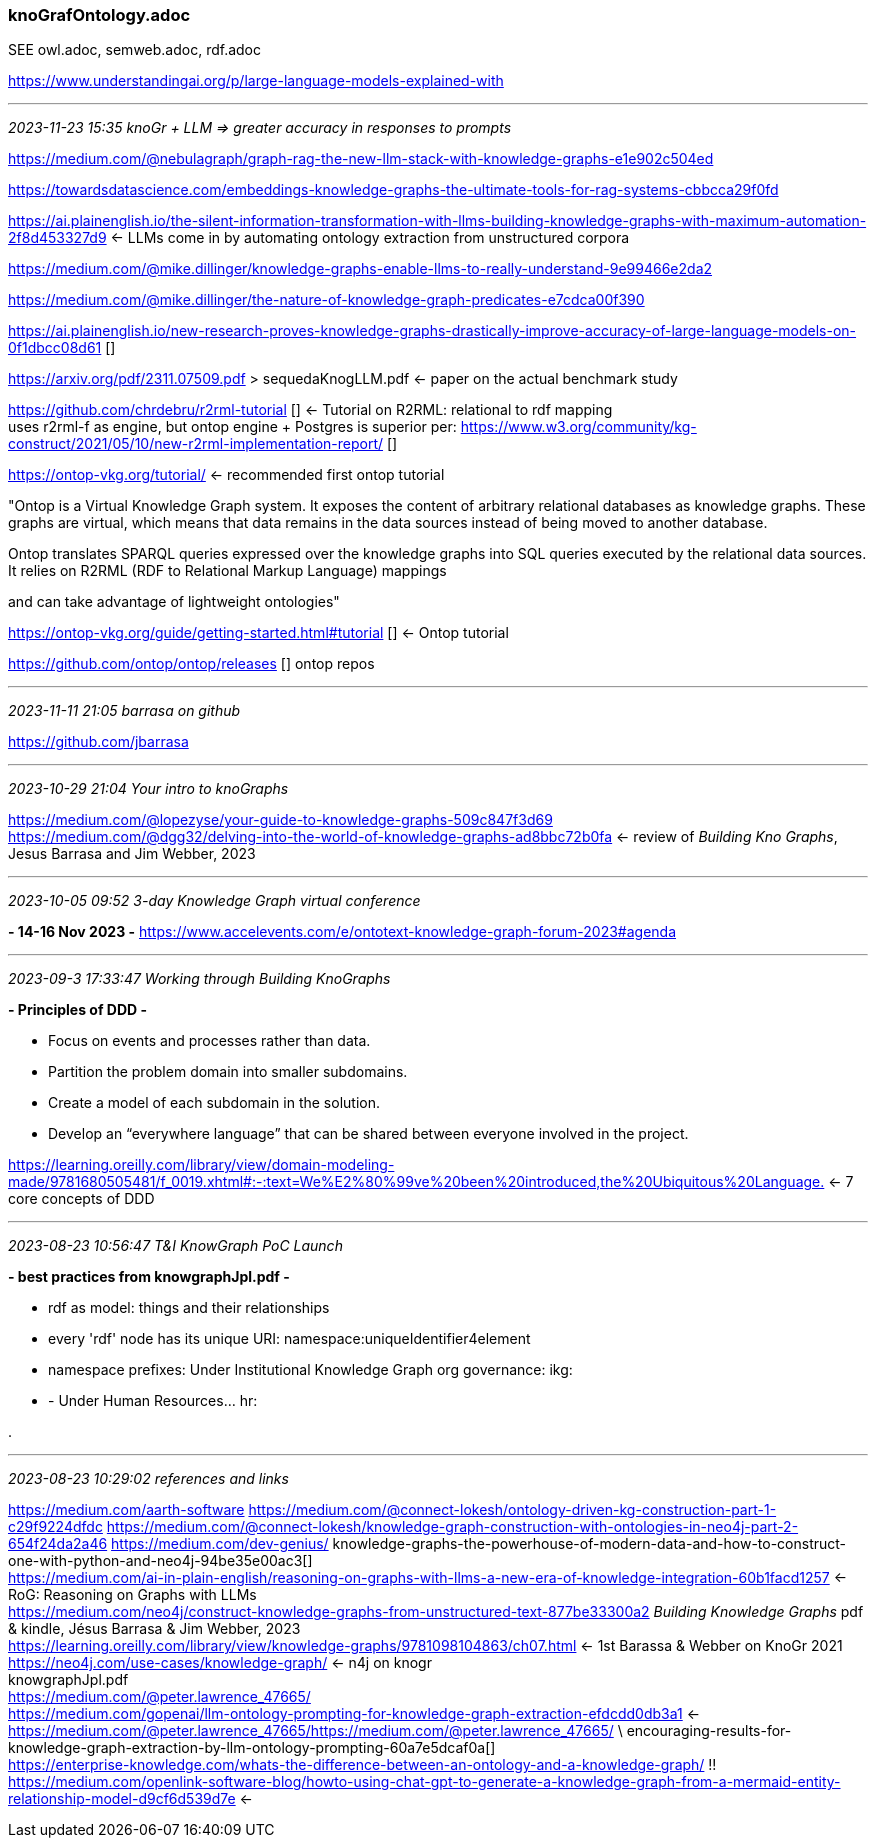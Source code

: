 === knoGrafOntology.adoc 
SEE owl.adoc, semweb.adoc, rdf.adoc

https://www.understandingai.org/p/large-language-models-explained-with

- - -
_2023-11-23 15:35 knoGr + LLM => greater accuracy in responses to prompts_

https://medium.com/@nebulagraph/graph-rag-the-new-llm-stack-with-knowledge-graphs-e1e902c504ed[] +

https://towardsdatascience.com/embeddings-knowledge-graphs-the-ultimate-tools-for-rag-systems-cbbcca29f0fd[] +

https://ai.plainenglish.io/the-silent-information-transformation-with-llms-building-knowledge-graphs-with-maximum-automation-2f8d453327d9[] <- LLMs come in by automating ontology extraction from unstructured corpora +

https://medium.com/@mike.dillinger/knowledge-graphs-enable-llms-to-really-understand-9e99466e2da2[] +

https://medium.com/@mike.dillinger/the-nature-of-knowledge-graph-predicates-e7cdca00f390[] +

https://ai.plainenglish.io/new-research-proves-knowledge-graphs-drastically-improve-accuracy-of-large-language-models-on-0f1dbcc08d61 [] +

https://arxiv.org/pdf/2311.07509.pdf > sequedaKnogLLM.pdf <- paper on the actual benchmark study +

https://github.com/chrdebru/r2rml-tutorial [] <- Tutorial on R2RML: relational to rdf mapping +
  uses r2rml-f as engine, but ontop engine + Postgres is superior per:
https://www.w3.org/community/kg-construct/2021/05/10/new-r2rml-implementation-report/ [] +

https://ontop-vkg.org/tutorial/[] <- recommended first ontop tutorial +

"Ontop is a Virtual Knowledge Graph system. It exposes the content of arbitrary relational databases as knowledge graphs. These graphs are virtual, which means that data remains in the data sources instead of being moved to another database.

Ontop translates SPARQL queries expressed over the knowledge graphs into SQL queries executed by the relational data sources. It relies on R2RML (RDF to Relational Markup Language) mappings

and can take advantage of lightweight ontologies"


https://ontop-vkg.org/guide/getting-started.html#tutorial 
[] <- Ontop tutorial +

https://github.com/ontop/ontop/releases [] ontop repos +

- - -
_2023-11-11 21:05 barrasa on github_

https://github.com/jbarrasa

- - -
_2023-10-29 21:04 Your intro to knoGraphs_

https://medium.com/@lopezyse/your-guide-to-knowledge-graphs-509c847f3d69[] +
https://medium.com/@dgg32/delving-into-the-world-of-knowledge-graphs-ad8bbc72b0fa[]
 <- review of _Building Kno Graphs_, Jesus Barrasa and Jim Webber, 2023

- - -
_2023-10-05 09:52 3-day Knowledge Graph virtual conference_

*- 14-16 Nov 2023 -*
https://www.accelevents.com/e/ontotext-knowledge-graph-forum-2023#agenda[] +

- - -
_2023-09-3 17:33:47 Working through Building KnoGraphs_

*- Principles of DDD -*

- Focus on events and processes rather than data.
- Partition the problem domain into smaller subdomains.
- Create a model of each subdomain in the solution.
- Develop an “everywhere language” that can be shared between everyone involved in the project.

https://learning.oreilly.com/library/view/domain-modeling-made/9781680505481/f_0019.xhtml#:-:text=We%E2%80%99ve%20been%20introduced,the%20Ubiquitous%20Language.[] <- 7 core concepts of DDD +

- - -
_2023-08-23 10:56:47 T&I KnowGraph PoC Launch_

*- best practices from knowgraphJpl.pdf -*

- rdf as model: things and their relationships
- every 'rdf' node has its unique URI: namespace:uniqueIdentifier4element
- namespace prefixes: Under Institutional Knowledge Graph org governance: ikg:
- - Under Human Resources...  hr:

.

- - -
_2023-08-23 10:29:02 references and links_

https://medium.com/aarth-software[]
https://medium.com/@connect-lokesh/ontology-driven-kg-construction-part-1-c29f9224dfdc[]
https://medium.com/@connect-lokesh/knowledge-graph-construction-with-ontologies-in-neo4j-part-2-654f24da2a46[]
https://medium.com/dev-genius/
knowledge-graphs-the-powerhouse-of-modern-data-and-how-to-construct-one-with-python-and-neo4j-94be35e00ac3[] +
https://medium.com/ai-in-plain-english/reasoning-on-graphs-with-llms-a-new-era-of-knowledge-integration-60b1facd1257[] <- RoG: Reasoning on Graphs with LLMs +
https://medium.com/neo4j/construct-knowledge-graphs-from-unstructured-text-877be33300a2[]
_Building Knowledge Graphs_ pdf & kindle, Jésus Barrasa & Jim Webber, 2023 +
https://learning.oreilly.com/library/view/knowledge-graphs/9781098104863/ch07.html[] <- 1st Barassa & Webber on KnoGr 2021 +
https://neo4j.com/use-cases/knowledge-graph/[] <- n4j on knogr +
knowgraphJpl.pdf +
https://medium.com/@peter.lawrence_47665/[] +
https://medium.com/gopenai/llm-ontology-prompting-for-knowledge-graph-extraction-efdcdd0db3a1[] <-
https://medium.com/@peter.lawrence_47665/https://medium.com/@peter.lawrence_47665/ \ encouraging-results-for-knowledge-graph-extraction-by-llm-ontology-prompting-60a7e5dcaf0a[] +
https://enterprise-knowledge.com/whats-the-difference-between-an-ontology-and-a-knowledge-graph/[] !! +
https://medium.com/openlink-software-blog/howto-using-chat-gpt-to-generate-a-knowledge-graph-from-a-mermaid-entity-relationship-model-d9cf6d539d7e[] <- +
